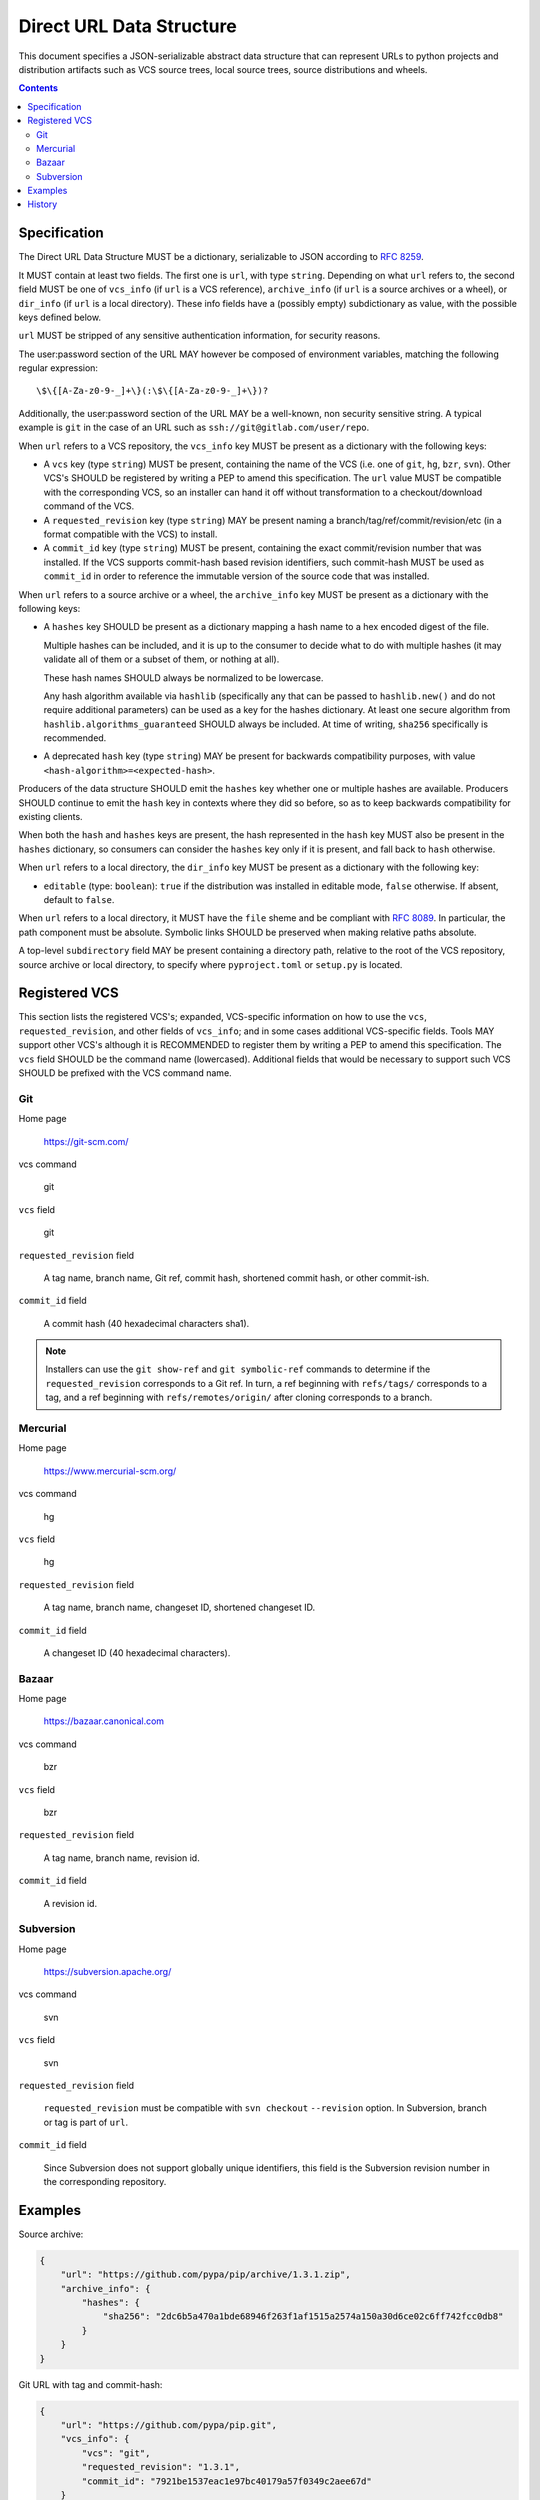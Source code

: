 
.. _direct-url-data-structure:

=========================
Direct URL Data Structure
=========================

This document specifies a JSON-serializable abstract data structure that can represent
URLs to python projects and distribution artifacts such as VCS source trees, local
source trees, source distributions and wheels.

.. contents:: Contents
   :local:

Specification
=============

The Direct URL Data Structure MUST be a dictionary, serializable to JSON according to
:rfc:`8259`.

It MUST contain at least two fields. The first one is ``url``, with
type ``string``. Depending on what ``url`` refers to, the second field MUST be
one of ``vcs_info`` (if ``url`` is a VCS reference), ``archive_info`` (if
``url`` is a source archives or a wheel), or ``dir_info`` (if ``url``  is a
local directory). These info fields have a (possibly empty) subdictionary as
value, with the possible keys defined below.

``url`` MUST be stripped of any sensitive authentication information,
for security reasons.

The user:password section of the URL MAY however
be composed of environment variables, matching the following regular
expression::

    \$\{[A-Za-z0-9-_]+\}(:\$\{[A-Za-z0-9-_]+\})?

Additionally, the user:password section of the URL MAY be a
well-known, non security sensitive string. A typical example is ``git``
in the case of an URL such as ``ssh://git@gitlab.com/user/repo``.

When ``url`` refers to a VCS repository, the ``vcs_info`` key MUST be present
as a dictionary with the following keys:

- A ``vcs`` key (type ``string``) MUST be present, containing the name of the VCS
  (i.e. one of ``git``, ``hg``, ``bzr``, ``svn``). Other VCS's SHOULD be registered by
  writing a PEP to amend this specification.
  The ``url`` value MUST be compatible with the corresponding VCS,
  so an installer can hand it off without transformation to a
  checkout/download command of the VCS.
- A ``requested_revision`` key (type ``string``) MAY be present naming a
  branch/tag/ref/commit/revision/etc (in a format compatible with the VCS)
  to install.
- A ``commit_id`` key (type ``string``) MUST be present, containing the
  exact commit/revision number that was installed.
  If the VCS supports commit-hash
  based revision identifiers, such commit-hash MUST be used as
  ``commit_id`` in order to reference the immutable
  version of the source code that was installed.

When ``url`` refers to a source archive or a wheel, the ``archive_info`` key
MUST be present as a dictionary with the following keys:

- A ``hashes`` key SHOULD be present as a dictionary mapping a hash name to a hex
  encoded digest of the file. 
  
  Multiple hashes can be included, and it is up to the consumer to decide what to do
  with multiple hashes (it may validate all of them or a subset of them, or nothing at
  all). 
  
  These hash names SHOULD always be normalized to be lowercase. 
  
  Any hash algorithm available via ``hashlib`` (specifically any that can be passed to
  ``hashlib.new()`` and do not require additional parameters) can be used as a key for
  the hashes dictionary. At least one secure algorithm from
  ``hashlib.algorithms_guaranteed`` SHOULD always be included. At time of writing,
  ``sha256`` specifically is recommended.
  
- A deprecated ``hash`` key (type ``string``) MAY be present for backwards compatibility
  purposes, with value ``<hash-algorithm>=<expected-hash>``.

Producers of the data structure SHOULD emit the ``hashes`` key whether one or multiple
hashes are available. Producers SHOULD continue to emit the ``hash`` key in contexts
where they did so before, so as to keep backwards compatibility for existing clients.

When both the ``hash`` and ``hashes`` keys are present, the hash represented in the
``hash`` key MUST also be present in the ``hashes`` dictionary, so consumers can
consider the ``hashes`` key only if it is present, and fall back to ``hash`` otherwise.

When ``url`` refers to a local directory, the ``dir_info`` key MUST be
present as a dictionary with the following key:

- ``editable`` (type: ``boolean``): ``true`` if the distribution was installed
  in editable mode, ``false`` otherwise. If absent, default to ``false``.

When ``url`` refers to a local directory, it MUST have the ``file`` sheme and
be compliant with :rfc:`8089`. In
particular, the path component must be absolute. Symbolic links SHOULD be
preserved when making relative paths absolute.

A top-level ``subdirectory`` field MAY be present containing a directory path,
relative to the root of the VCS repository, source archive or local directory,
to specify where ``pyproject.toml`` or ``setup.py`` is located.

Registered VCS
==============

This section lists the registered VCS's; expanded, VCS-specific information
on how to use the ``vcs``, ``requested_revision``, and other fields of
``vcs_info``; and in
some cases additional VCS-specific fields.
Tools MAY support other VCS's although it is RECOMMENDED to register
them by writing a PEP to amend this specification. The ``vcs`` field SHOULD be the command name
(lowercased). Additional fields that would be necessary to
support such VCS SHOULD be prefixed with the VCS command name.

Git
---

Home page

   https://git-scm.com/

vcs command

   git

``vcs`` field

   git

``requested_revision`` field

   A tag name, branch name, Git ref, commit hash, shortened commit hash,
   or other commit-ish.

``commit_id`` field

   A commit hash (40 hexadecimal characters sha1).

.. note::

   Installers can use the ``git show-ref`` and ``git symbolic-ref`` commands
   to determine if the ``requested_revision`` corresponds to a Git ref.
   In turn, a ref beginning with ``refs/tags/`` corresponds to a tag, and
   a ref beginning with ``refs/remotes/origin/`` after cloning corresponds
   to a branch.

Mercurial
---------

Home page

   https://www.mercurial-scm.org/

vcs command

   hg

``vcs`` field

   hg

``requested_revision`` field

   A tag name, branch name, changeset ID, shortened changeset ID.

``commit_id`` field

   A changeset ID (40 hexadecimal characters).

Bazaar
------

Home page

   https://bazaar.canonical.com

vcs command

   bzr

``vcs`` field

   bzr

``requested_revision`` field

   A tag name, branch name, revision id.

``commit_id`` field

   A revision id.

Subversion
----------

Home page

   https://subversion.apache.org/

vcs command

   svn

``vcs`` field

   svn

``requested_revision`` field

   ``requested_revision`` must be compatible with ``svn checkout`` ``--revision`` option.
   In Subversion, branch or tag is part of ``url``.

``commit_id`` field

   Since Subversion does not support globally unique identifiers,
   this field is the Subversion revision number in the corresponding
   repository.

Examples
========

Source archive:

.. code::

    {
        "url": "https://github.com/pypa/pip/archive/1.3.1.zip",
        "archive_info": {
            "hashes": {
                "sha256": "2dc6b5a470a1bde68946f263f1af1515a2574a150a30d6ce02c6ff742fcc0db8"
            }
        }
    }

Git URL with tag and commit-hash:

.. code::

    {
        "url": "https://github.com/pypa/pip.git",
        "vcs_info": {
            "vcs": "git",
            "requested_revision": "1.3.1",
            "commit_id": "7921be1537eac1e97bc40179a57f0349c2aee67d"
        }
    }

Local directory:

.. code::

   {
       "url": "file:///home/user/project",
       "dir_info": {}
   }

Local directory installed in editable mode:

.. code::

   {
       "url": "file:///home/user/project",
       "dir_info": {
           "editable": true
       }
   }

History
=======

This data structure was originally specified in :pep:`610` and is formally documented
here.

This specification was updated in January 2023 to add the ``archive_info.hashes`` key.
This change was formally approved at
https://discuss.python.org/t/draft-pep-amendment-to-the-pep-610-direct-url-json-data-structure/22299/4.
